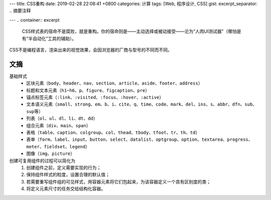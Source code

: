 ---
title: CSS重构
date: 2019-02-28 22:08:41 +0800
categories: 计算
tags: [Web, 程序设计, CSS]
gist: 
excerpt_separator: .. 摘要注释

---
.. container:: excerpt

    CSS样式表的宿命不是腐败，就是重构。你的宿命则是——主动选择或被动接受——沦为“人肉UI测试器”（哪怕是有“半自动化”工具的辅助）。

.. 摘要注释

CSS不是编程语言，渲染出来的视觉效果，会因浏览器的厂商与型号的不同而不同。

文摘
----

基础样式
    * 区块元素（\ ``body``\ 、\ ``header``\ 、\ ``nav``\ 、\ ``section``\ 、\ ``article``\ 、\ ``aside``\ 、\ ``footer``\ 、\ ``address``\ ）
    * 标题和文本元素（\ ``h1~h6``\ 、\ ``p``\ 、\ ``figure``\ 、\ ``figcaption``\ 、\ ``pre``\ ）
    * 锚点标签元素（\ ``:link``\ 、\ ``:visited``\ 、\ ``:focus``\ 、\ ``:hover``\ 、\ ``:active``\ ）
    * 文本语义元素（\ ``small``\、\ ``strong``\、\ ``em``\、\ ``b``\、\ ``i``\、\ ``cite``\ 、\ ``q``\、\ ``time``\、\ ``code``\、\ ``mark``\、\ ``del``\、\ ``ins``\、\ ``s``\ 、\ ``abbr``\、\ ``dfn``\、\ ``sub``\、\ ``sup``\ 等）
    * 列表（\ ``ol``\ 、\ ``ul``\ 、\ ``dl``\ 、\ ``li``\ 、\ ``dt``\ 、\ ``dd``\ ）
    * 组合元素（\ ``div``\ 、\ ``main``\ 、\ ``span``\ ）
    * 表格（\ ``table``\ 、\ ``caption``\ 、\ ``colgroup``\ 、\ ``col``\ 、\ ``thead``\ 、\ ``tbody``\ 、\ ``tfoot``\ 、\ ``tr``\ 、\ ``th``\ 、\ ``td``\ ）
    * 表单（\ ``form``\ 、\ ``label``\ 、\ ``input``\ 、\ ``button``\ 、\ ``select``\ 、\ ``datalist``\ 、\ ``optgroup``\ 、\ ``option``\ 、\ ``textarea``\ 、\ ``progress``\ 、\ ``meter``\ 、\ ``fieldset``\ 、\ ``legend``\ ）
    * 图像（\ ``img``\ 、\ ``picture``\ ）

创建可复用组件的过程可以简化为
    #. 创建组件之前，定义需要实现的行为；
    #. 保持组件样式的粒度，设置合理的默认值；
    #. 若需要重写组件组的可见样式，用容器元素将它们包起来，为该容器定义一个具有区别度的类；
    #. 将定义元素尺寸的任务交给结构化容器。


